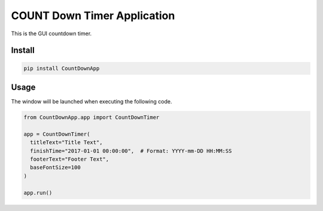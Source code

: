 ================================
COUNT Down Timer Application
================================

This is the GUI countdown timer.

Install
=======

.. code-block:: sh

  pip install CountDownApp

Usage
=====

The window will be launched when executing the following code.

.. code-block:: python

  from CountDownApp.app import CountDownTimer

  app = CountDownTimer(
    titleText="Title Text", 
    finishTime="2017-01-01 00:00:00",  # Format: YYYY-mm-DD HH:MM:SS
    footerText="Footer Text", 
    baseFontSize=100
  )

  app.run()


